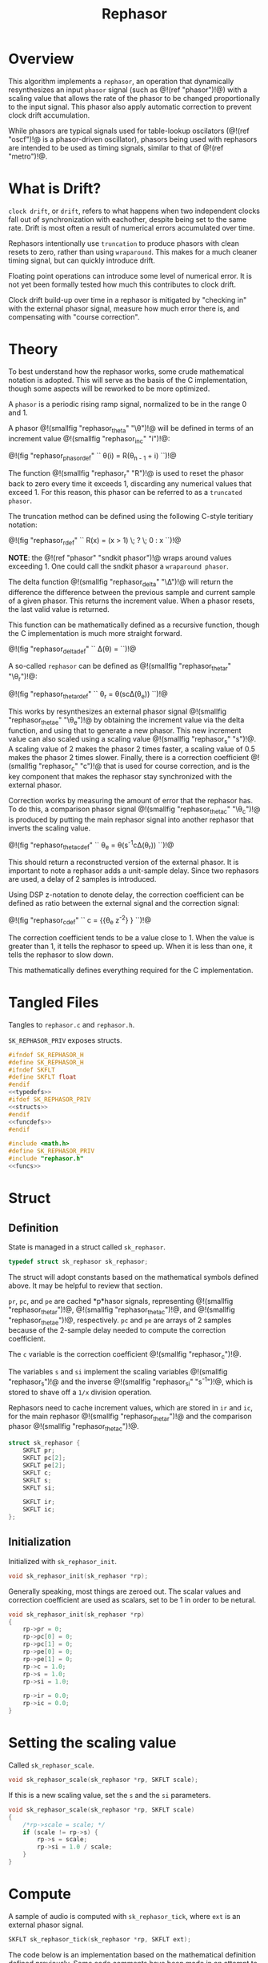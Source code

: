 #+TITLE: Rephasor
* Overview
This algorithm implements a =rephasor=, an operation that
dynamically resynthesizes an input =phasor= signal
(such as @!(ref "phasor")!@) with a scaling value that
allows the rate of the phasor to be changed proportionally
to the input signal. This phasor also apply automatic
correction to prevent clock drift accumulation.

While phasors are typical signals used for table-lookup
oscilators (@!(ref "oscf")!@ is a phasor-driven oscillator),
phasors being used with rephasors are intended
to be used as timing signals, similar to that of
@!(ref "metro")!@.
* What is Drift?
=clock drift=, or =drift=, refers to what happens when
two independent clocks fall out of synchronization with
eachother, despite being set to the same rate. Drift
is most often a result of numerical errors accumulated
over time.

Rephasors intentionally use =truncation= to produce
phasors with clean resets to zero, rather than using
=wraparound=. This makes for a much cleaner timing signal,
but can quickly introduce drift.

Floating point operations can introduce some level of
numerical error. It is not yet been formally tested how
much this contributes to clock drift.

Clock drift build-up over time in a rephasor is mitigated
by "checking in" with the external phasor signal,
measure how much error there is, and compensating
with "course correction".
* Theory
To best understand how the rephasor works, some crude
mathematical notation is adopted. This will serve as the
basis of the C implementation, though some aspects will be
reworked to be more optimized.

A =phasor= is a periodic rising ramp signal, normalized to
be in the range 0 and 1.

A phasor @!(smallfig "rephasor_theta" "\\theta")!@
will be defined in terms of an increment value @!(smallfig
"rephasor_inc" "i")!@:

@!(fig "rephasor_phasordef" ``
\theta(i) = R(\theta_{n - 1} + i)
``)!@

The function @!(smallfig "rephasor_r"
"R")!@ is used to reset the phasor back to zero every time
it exceeds 1, discarding any numerical values that exceed 1.
For this reason, this phasor can be referred to as
a =truncated phasor=.

The truncation method can be defined using the following
C-style teritiary notation:

@!(fig "rephasor_rdef" ``
R(x) = (x > 1) \; ? \; 0 : x
``)!@

*NOTE*: the @!(ref "phasor" "sndkit phasor")!@ wraps around
values exceeding 1. One could call the sndkit phasor a
=wraparound phasor=.

The delta function @!(smallfig "rephasor_delta" "\\Delta")!@ will
return the difference the difference between the previous
sample and current sample of a given phasor. This
returns the increment value. When a phasor resets, the
last valid value is returned.

This function can be mathematically defined as a recursive
function, though the C implementation is much more straight
forward.

@!(fig "rephasor_deltadef" ``
\Delta(\theta) = \cases{\theta_n - \theta_{n - 1},&if
$\theta_n \ge \theta_{n - 1}$;\cr
\Delta(\theta_{n - 1}),&otherwise.\cr}
``)!@

A so-called =rephasor= can be defined as
@!(smallfig "rephasor_thetar" "\\theta_r")!@:

@!(fig "rephasor_thetardef" ``
\theta_r = \theta(sc\Delta(\theta_e))
``)!@

This works by resynthesizes an external
phasor signal @!(smallfig "rephasor_thetae"
"\\theta_e")!@ by obtaining the increment value via
the delta function, and using that to generate a new
phasor. This new increment value can also scaled using
a scaling value @!(smallfig "rephasor_s" "s")!@. A scaling
value of 2 makes the phasor 2 times faster, a scaling value
of 0.5 makes the phasor 2 times slower. Finally, there is
a correction coefficient @!(smallfig "rephasor_c" "c")!@
that is used for course correction, and is the key component
that makes the rephasor stay synchronized with the external
phasor.

Correction works by measuring the amount of error that the
rephasor has. To do this, a comparison phasor signal
@!(smallfig "rephasor_thetac" "\\theta_c")!@ is produced
by putting the main rephasor signal into another rephasor
that inverts the scaling value.

@!(fig "rephasor_thetacdef" ``
\theta_e = \theta(s^{-1}c\Delta(\theta_r))
``)!@

This should return a reconstructed version of the
external phasor. It is important to note a rephasor adds a
unit-sample delay. Since two rephasors are used, a delay
of 2 samples is introduced.

Using DSP z-notation to denote delay, the correction
coefficient can be defined as ratio between the external
signal and the correction signal:

@!(fig "rephasor_cdef" ``
c = {{\theta_e z^{-2}} \over {\theta_c z^{-2}}}
``)!@

The correction coefficient tends to be a value close to 1.
When the value is greater than 1, it tells the rephasor to
speed up. When it is less than one, it tells the rephasor
to slow down.

This mathematically defines everything required for
the C implementation.
* Tangled Files
Tangles to =rephasor.c= and =rephasor.h=.

=SK_REPHASOR_PRIV= exposes structs.

#+NAME: rephasor.h
#+BEGIN_SRC c :tangle rephasor.h
#ifndef SK_REPHASOR_H
#define SK_REPHASOR_H
#ifndef SKFLT
#define SKFLT float
#endif
<<typedefs>>
#ifdef SK_REPHASOR_PRIV
<<structs>>
#endif
<<funcdefs>>
#endif
#+END_SRC

#+NAME: rephasor.c
#+BEGIN_SRC c :tangle rephasor.c
#include <math.h>
#define SK_REPHASOR_PRIV
#include "rephasor.h"
<<funcs>>
#+END_SRC
* Struct
** Definition
State is managed in a struct called =sk_rephasor=.

#+NAME: typedefs
#+BEGIN_SRC c
typedef struct sk_rephasor sk_rephasor;
#+END_SRC

The struct will adopt constants based on the mathematical
symbols defined above. It may be helpful to review that
section.

=pr=, =pc=, and =pe= are cached *p*hasor signals,
representing @!(smallfig "rephasor_thetar")!@, @!(smallfig
"rephasor_thetac")!@, and @!(smallfig "rephasor_thetae")!@,
respectively. =pc= and =pe= are arrays of 2 samples because
of the 2-sample delay needed to compute the correction
coefficient.

The =c= variable is the correction coefficient @!(smallfig
"rephasor_c")!@.

The variables =s= and =si= implement the scaling variables
@!(smallfig "rephasor_s")!@ and the inverse
@!(smallfig "rephasor_si" "s^{-1}")!@, which is stored
to shave off a =1/x= division operation.

Rephasors need to cache increment values, which are stored
in =ir= and =ic=, for the main rephasor @!(smallfig
"rephasor_thetar")!@ and the comparison phasor
@!(smallfig "rephasor_thetac")!@.

#+NAME: structs
#+BEGIN_SRC c
struct sk_rephasor {
    SKFLT pr;
    SKFLT pc[2];
    SKFLT pe[2];
    SKFLT c;
    SKFLT s;
    SKFLT si;

    SKFLT ir;
    SKFLT ic;
};
#+END_SRC
** Initialization
Initialized with =sk_rephasor_init=.

#+NAME: funcdefs
#+BEGIN_SRC c
void sk_rephasor_init(sk_rephasor *rp);
#+END_SRC

Generally speaking, most things are zeroed out. The scalar
values and correction coefficient are used as scalars,
set to be 1 in order to be netural.

#+NAME: funcs
#+BEGIN_SRC c
void sk_rephasor_init(sk_rephasor *rp)
{
    rp->pr = 0;
    rp->pc[0] = 0;
    rp->pc[1] = 0;
    rp->pe[0] = 0;
    rp->pe[1] = 0;
    rp->c = 1.0;
    rp->s = 1.0;
    rp->si = 1.0;

    rp->ir = 0.0;
    rp->ic = 0.0;
}
#+END_SRC
* Setting the scaling value
Called =sk_rephasor_scale=.

#+NAME: funcdefs
#+BEGIN_SRC c
void sk_rephasor_scale(sk_rephasor *rp, SKFLT scale);
#+END_SRC

If this is a new scaling value, set the =s= and the =si=
parameters.

#+NAME: funcs
#+BEGIN_SRC c
void sk_rephasor_scale(sk_rephasor *rp, SKFLT scale)
{
    /*rp->scale = scale; */
    if (scale != rp->s) {
        rp->s = scale;
        rp->si = 1.0 / scale;
    }
}
#+END_SRC
* Compute
A sample of audio is computed with =sk_rephasor_tick=, where
=ext= is an external phasor signal.

#+NAME: funcdefs
#+BEGIN_SRC c
SKFLT sk_rephasor_tick(sk_rephasor *rp, SKFLT ext);
#+END_SRC

The code below is an implementation based on the
mathematical definition defined previously. Some code
comments have been made in an attempt to connect the points.

#+NAME: funcs
#+BEGIN_SRC c
/* implementation of a truncated phasor */

static SKFLT phasor(SKFLT phs, SKFLT inc)
{
    phs += inc;

    if (phs > 1.0) return 0;

    return phs;
}

SKFLT sk_rephasor_tick(sk_rephasor *rp, SKFLT ext)
{
    SKFLT pr, pc;
    SKFLT out;


    /* delta function of \theta_e */
    if (ext > rp->pe[0]) {
        rp->ir = ext - rp->pe[0];
    }

    /* compute main rephasor \theta_r */
    pr = phasor(rp->pr, rp->s * rp->ir * rp->c);

    /* delta function of \theta_r */
    if (pr > rp->pr) {
        rp->ic = pr - rp->pr;
    }

    /* compute rephasor \theta_c */
    pc = phasor(rp->pc[0], rp->si * rp->ic);

    /* compute correction coefficient */
    if (rp->pc[1] != 0) {
        rp->c = rp->pe[1] / rp->pc[1];
    }

    out = pr;

    /* update state */

    rp->pr = pr;

    rp->pc[1] = rp->pc[0];
    rp->pc[0] = pc;

    rp->pe[1] = rp->pe[0];
    rp->pe[0] = ext;

    return out;
}
#+END_SRC
* No-sync computation
=sk_rephasor_tick_nosync= will compute a rephasor without
any of the corrections done for synchronization. This is
included as a way to compare implementations. By itself,
it's probably not all that useful.

#+NAME: funcdefs
#+BEGIN_SRC c
SKFLT sk_rephasor_tick_nosync(sk_rephasor *rp, SKFLT ext);
#+END_SRC

*NOTE:* flip-flopping between =sk_rephasor_tick_nosync=
and =sk_rephasor_tick= in a single instance of
rephasor is probably not a good idea.

#+NAME: funcs
#+BEGIN_SRC c
SKFLT sk_rephasor_tick_nosync(sk_rephasor *rp, SKFLT ext)
{
    SKFLT out;

    if (ext > rp->pe[0]) {
        rp->ir = ext - rp->pe[0];
    }

    rp->pr = phasor(rp->pr, rp->s * rp->ir);
    rp->pe[0] = ext;

    out = rp->pr;

    return out;
}
#+END_SRC
